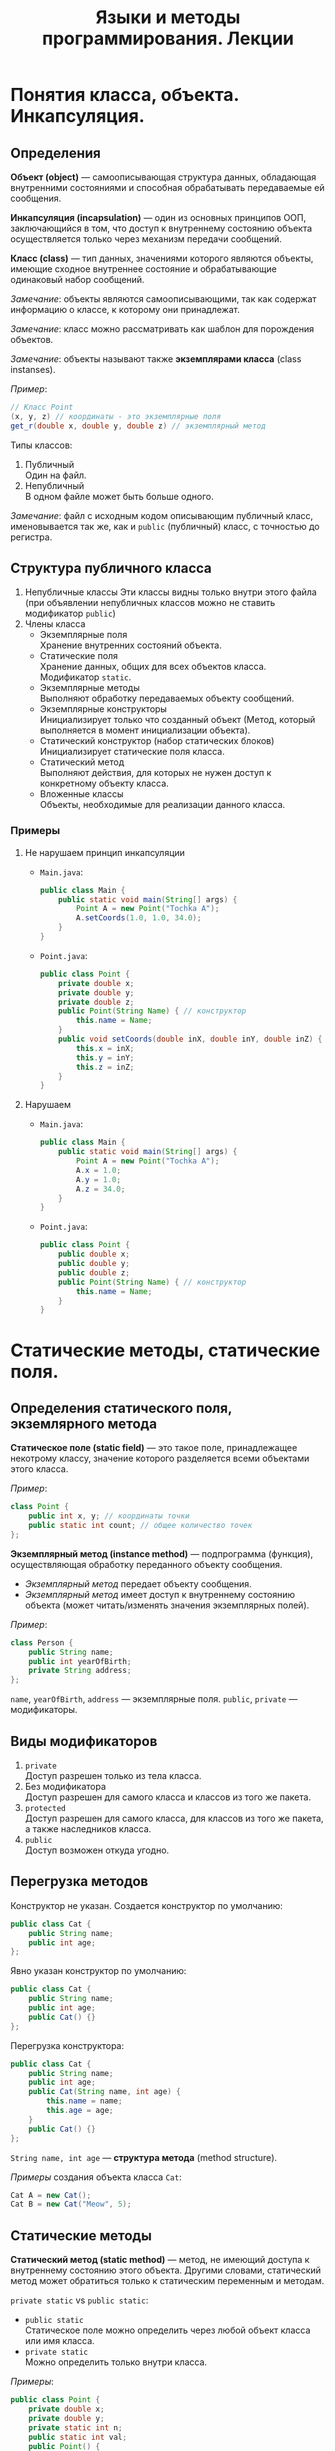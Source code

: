 #+TITLE: Языки и методы программирования. Лекции

* Понятия класса, объекта. Инкапсуляция.
** Определения
*Объект (object)* --- самоописывающая структура данных, обладающая внутренними состояниями и способная обрабатывать передаваемые ей сообщения.

*Инкапсуляция (incapsulation)* --- один из основных принципов ООП, заключающийся в том, что доступ к внутреннему состоянию объекта осуществляется только через механизм передачи сообщений.

*Класс (class)* --- тип данных, значениями которого являются объекты, имеющие сходное внутреннее состояние и обрабатывающие одинаковый набор сообщений.

/Замечание/: объекты являются самоописывающими, так как содержат информацию о классе, к которому они принадлежат.

/Замечание/: класс можно рассматривать как шаблон для порождения объектов.

/Замечание/: объекты называют также *экземплярами класса* (class instanses).

/Пример/:
#+begin_src java
// Класс Point
(x, y, z) // координаты - это экземплярные поля
get_r(double x, double y, double z) // экземплярный метод
#+end_src

Типы классов:
1. Публичный \\
   Один на файл.
2. Непубличный \\
   В одном файле может быть больше одного.

/Замечание/: файл с исходным кодом описывающим публичный класс, именовывается так же, как и ~public~ (публичный) класс, с точностью до регистра.

** Структура публичного класса
1. Непубличные классы
  Эти классы видны только внутри этого файла (при объявлении непубличных классов можно не ставить модификатор ~public~)
2. Члены класса
   - Экземплярные поля \\
     Хранение внутренних состояний объекта.
   - Статические поля \\
     Хранение данных, общих для всех объектов класса.
     Модификатор ~static~.
   - Экземплярные методы \\
     Выполняют обработку передаваемых объекту сообщений.
   - Экземплярные конструкторы \\
     Инициализирует только что созданный объект
     (Метод, который выполняется в момент инициализации объекта).
   - Статический конструктор (набор статических блоков) \\
     Инициализирует статические поля класса.
   - Статический метод \\
     Выполняют действия, для которых не нужен доступ к конкретному объекту класса.
   - Вложенные классы \\
     Объекты, необходимые для реализации данного класса.
*** Примеры
1. Не нарушаем принцип инкапсуляции
   - ~Main.java~:
     #+begin_src java
   public class Main {
       public static void main(String[] args) {
           Point A = new Point("Tochka A");
           A.setCoords(1.0, 1.0, 34.0);
       }
   }
     #+end_src
   - ~Point.java~:
     #+begin_src java
   public class Point {
       private double x;
       private double y;
       private double z;
       public Point(String Name) { // конструктор
           this.name = Name;
       }
       public void setCoords(double inX, double inY, double inZ) {
           this.x = inX;
           this.y = inY;
           this.z = inZ;
       }
   }
     #+end_src
2. Нарушаем
   - ~Main.java~:
     #+begin_src java
   public class Main {
       public static void main(String[] args) {
           Point A = new Point("Tochka A");
           A.x = 1.0;
           A.y = 1.0;
           A.z = 34.0;
       }
   }
     #+end_src
   - ~Point.java~:
     #+begin_src java
   public class Point {
       public double x;
       public double y;
       public double z;
       public Point(String Name) { // конструктор
           this.name = Name;
       }
   }
     #+end_src
* Статические методы, статические поля.
** Определения статического поля, экземлярного метода
*Статическое поле (static field)* --- это такое поле, принадлежащее некотрому классу, значение которого разделяется всеми объектами этого класса.

/Пример/:
#+begin_src java
class Point {
    public int x, y; // координаты точки
    public static int count; // общее количество точек
};
#+end_src

*Экземплярный метод (instance method)* --- подпрограмма (функция), осуществляющая обработку переданного объекту сообщения.

- /Экземплярный метод/ передает объекту сообщения.
- /Экземплярный метод/ имеет доступ к внутреннему состоянию объекта (может читать/изменять значения экземплярных полей).

/Пример/:
#+begin_src java
class Person {
    public String name;
    public int yearOfBirth;
    private String address;
};
#+end_src
~name~, ~yearOfBirth~, ~address~ --- экземплярные поля.
~public~, ~private~ --- модификаторы.

** Виды модификаторов
1. ~private~ \\
   Доступ разрешен только из тела класса.
2. Без модификатора \\
   Доступ разрешен для самого класса и классов из того же пакета.
3. ~protected~ \\
   Доступ разрешен для самого класса, для классов из того же пакета, а также наследников класса.
4. ~public~ \\
   Доступ возможен откуда угодно.
** Перегрузка методов
Конструктор не указан. Создается конструктор по умолчанию:
#+begin_src java
public class Cat {
    public String name;
    public int age;
};
#+end_src

Явно указан конструктор по умолчанию:
#+begin_src java
public class Cat {
    public String name;
    public int age;
    public Cat() {}
};
#+end_src

Перегрузка конструктора:
#+begin_src java
public class Cat {
    public String name;
    public int age;
    public Cat(String name, int age) {
        this.name = name;
        this.age = age;
    }
    public Cat() {}
};
#+end_src
~String name, int age~ --- *структура метода* (method structure).

/Примеры/ создания объекта класса ~Cat~:
#+begin_src java
Cat A = new Cat();
Cat B = new Cat("Meow", 5);
#+end_src

** Статические методы
*Статический метод (static method)* --- метод, не имеющий доступа к внутреннему состоянию этого объекта.
Другими словами, статический метод может обратиться только к статическим переменным и методам.

~private static~ vs ~public static~:
- =public static= \\
  Статическое поле можно определить через любой объект класса или имя класса.
- =private static= \\
  Можно определить только внутри класса.

/Примеры/:
#+begin_src java
public class Point {
    private double x;
    private double y;
    private static int n;
    public static int val;
    public Point() {
        this.n = 10;
        this.val = 100;
    }
    public void setCoords(double varX, double varY) {
        this.x = varX;
        this.y = varY;
    }
    public double getN() {
        return this.n;
    }
    public void setN() {
        this.n = 100;
    }
};
#+end_src
#+begin_src java
public class Main {
    public static void main(String[] args) {
       Point PointA = new Point(); // n = 10, val = 100
        PointA.n = 242; // ошибка, т.к. поле private
        Point.n = 100; // ошибка, т.к. поле private
        Point.val = 200; // верно, обращение к static полю через имя класса
        // n = 10, val = 100

        Point PointB = new Point(); // n = 10, val = 100
        PointA.setN(); // n = 100, val = 100
    }
};
#+end_src

** Статические блоки
*Статический блок (static-блоки)* --- код, расположенный в статическом блоке, будет выполнен во время запуска программы, или при первой загрузке класса, еще до того, как этот класс будет использоваться в программе (т.е. до создания его экземляров, вызова статических методов и обращения к ним и т.д.).
#+begin_src java
public class A {
    static Date timeStart; // время запуска программы
    Date timeStartObj; // время инициализации объекта
    static {
        timeStart = new Date();
    }
    public A() {
        timeStartObj = new Date();
    }
};
#+end_src
#+begin_src java
public class Main {
    public static void main(String[] args) {
        A a = new A(); // timeStart != timeStartObj
    }
};
#+end_src
* Статические поля, методы, блоки.
** Доступ к статическим полям
*Утверждение*: если экземплярное поле является статичным, то это значение глобально для всех объектов.

*Утверждение*: статический метод может обратиться только к статическим переменным.
=> любой статический метод не имеет доступа к внутреннему состоянию объектов этого класса.

/Пример/:
#+begin_src java
public class Point {
    // ... объявления полей
    private static double y;
    // ...

    public static void setY(double varY) {
        y = varY; // this.y = varY - нельзя
    }
};
#+end_src

** Пример использования массивов объектов
#+begin_src java
public class Main {
    public static void main(String[] args) {
        // Объекты класса Point
        Point A = new Point("A", 5, 4);
        Point B = new Point("B", 100, 100);

        // Определение массива объектов из 100 элементов
        Point[] points = new Point[100];
        //      ~~~~~~ - имя массива объектов
        points[0] = new Point("AA", 2, 1);
        points[1] = new Point("BB", 34, 48);
        // ...
        // TODO инициализируются ли элементы массива при его создании?
    }
};
#+end_src

/Замечание/: если в объявлении класса содержится несколько статических блоков, то код в них выполняется последовательно.

/Замечание/: совокупность всех ~static~-блоков играет роль статического конструктора.

** Перегрузка методов
*Сигнатура метода (method signature)* --- информация о количестве и типах формальных параметров в методе.

/Замечание/: если у метода нет формальных параметров, то говорят, что у метода пустая сигнатура.

*Перегрузка метода (method overloading)* --- это объявление для заданного класса двух или более методов, имеющих одинаковое имя, но различные сигнатуры.

/Замечание/: решение о том, куда передается управление при вызове перегруженного метода X, принимается на этапе компиляции на основе сопоставления типов фактических параметров вызываемого метода и сигнатуры, имеющей имя X.

** Виртуальные методы
*Раннее связывание (early binding)* --- определение адреса вызываемого экземлярного метода во время компиляции программы.

*Позднее связывание (late binding)* --- определение адреса вызываемого экземлярного метода на основе информации о классе объекта во время выполнения программы.

*Виртуальные экземплярные методы* -- экземплярные методы, для вызова которых выполняется позднее связывание называются *виртуальными*.

/Замечание/: в языке ~Java~ все методы являются *виртуальными*.

/Выводы/:
1. Все методы в ~Java~ виртуальные, следовательно, для любых методов выполняется позднее связывание.
2. В ~Java~ метод класса может быть определен в классах-наследниках так, что конкретная реализация метода для вызова будет определяться во время исполнения.
3. Таким образом, программисту не обязательно знать точный тип объекта для работы с ним через виртуальные методы: достаточно знать, что объект принадлежит классу или наследнику класса, в котором объявлен метод.

** Перегрузка экземплярного конструктора
*Экземплярный конструктор (instance constructor)* --- экземплярный метод, предназначенный для инициализации только что созданного объекта.

/Замечание/: в ~Java~ и других объектно-ориентированных языках программирования операция создания объекта объединена с вызовом конструктора, что гарантирует отсутствие неинициализированных объектов.

/Замечание/: перегрузка конструктора осуществляется аналогично перегрузке методов, поскольку конструктор это такой же метод.

*Конструктор по умолчанию (default constructor)* --- экземплярный конструктор с пустой сигнатурой.

/Замечание/: во всех языка программирования конструктор по умолчанию всегда создается даже если для класса не определен ни один конструктор.

*Статический конструктор (static constructor)* --- статический метод, предназначенный для инициализации статических полей класса.
Статический конструктор не имеет параметров и вызывается до вызова любого статического метода или конструктора класса.

/Замечание/: в ~Java~ нет статических конструкторов, т.к. конструктор по определению не может быть статическим. Не может существовать конструктора для класса, т.к. класс не является его экземпляром.

